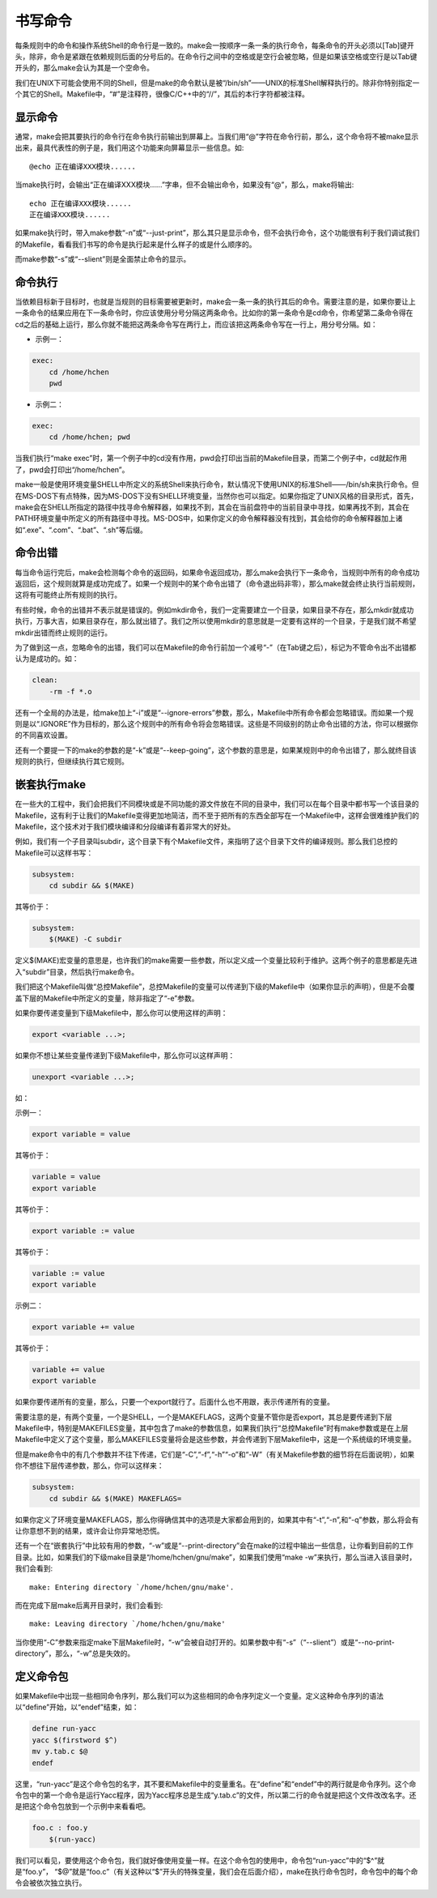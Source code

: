 书写命令
========

每条规则中的命令和操作系统Shell的命令行是一致的。make会一按顺序一条一条的执行命令，每条命令的开头必须以[Tab]键开头，除非，命令是紧跟在依赖规则后面的分号后的。在命令行之间中的空格或是空行会被忽略，但是如果该空格或空行是以Tab键开头的，那么make会认为其是一个空命令。

我们在UNIX下可能会使用不同的Shell，但是make的命令默认是被“/bin/sh”——UNIX的标准Shell解释执行的。除非你特别指定一个其它的Shell。Makefile中，“#”是注释符，很像C/C++中的“//”，其后的本行字符都被注释。

显示命令
--------

通常，make会把其要执行的命令行在命令执行前输出到屏幕上。当我们用“@”字符在命令行前，那么，这个命令将不被make显示出来，最具代表性的例子是，我们用这个功能来向屏幕显示一些信息。如::

    @echo 正在编译XXX模块......

当make执行时，会输出“正在编译XXX模块......”字串，但不会输出命令，如果没有“@”，那么，make将输出::

    echo 正在编译XXX模块......
    正在编译XXX模块......

如果make执行时，带入make参数“-n”或“--just-print”，那么其只是显示命令，但不会执行命令，这个功能很有利于我们调试我们的Makefile，看看我们书写的命令是执行起来是什么样子的或是什么顺序的。

而make参数“-s”或“--slient”则是全面禁止命令的显示。

命令执行
--------

当依赖目标新于目标时，也就是当规则的目标需要被更新时，make会一条一条的执行其后的命令。需要注意的是，如果你要让上一条命令的结果应用在下一条命令时，你应该使用分号分隔这两条命令。比如你的第一条命令是cd命令，你希望第二条命令得在cd之后的基础上运行，那么你就不能把这两条命令写在两行上，而应该把这两条命令写在一行上，用分号分隔。如：

- 示例一：

.. code-block:: makefile

    exec:
        cd /home/hchen
        pwd

- 示例二：

.. code-block:: makefile

    exec:
        cd /home/hchen; pwd

当我们执行“make exec”时，第一个例子中的cd没有作用，pwd会打印出当前的Makefile目录，而第二个例子中，cd就起作用了，pwd会打印出“/home/hchen”。

make一般是使用环境变量SHELL中所定义的系统Shell来执行命令，默认情况下使用UNIX的标准Shell——/bin/sh来执行命令。但在MS-DOS下有点特殊，因为MS-DOS下没有SHELL环境变量，当然你也可以指定。如果你指定了UNIX风格的目录形式，首先，make会在SHELL所指定的路径中找寻命令解释器，如果找不到，其会在当前盘符中的当前目录中寻找，如果再找不到，其会在PATH环境变量中所定义的所有路径中寻找。MS-DOS中，如果你定义的命令解释器没有找到，其会给你的命令解释器加上诸如“.exe”、“.com”、“.bat”、“.sh”等后缀。

命令出错
--------

每当命令运行完后，make会检测每个命令的返回码，如果命令返回成功，那么make会执行下一条命令，当规则中所有的命令成功返回后，这个规则就算是成功完成了。如果一个规则中的某个命令出错了（命令退出码非零），那么make就会终止执行当前规则，这将有可能终止所有规则的执行。

有些时候，命令的出错并不表示就是错误的。例如mkdir命令，我们一定需要建立一个目录，如果目录不存在，那么mkdir就成功执行，万事大吉，如果目录存在，那么就出错了。我们之所以使用mkdir的意思就是一定要有这样的一个目录，于是我们就不希望mkdir出错而终止规则的运行。

为了做到这一点，忽略命令的出错，我们可以在Makefile的命令行前加一个减号“-”（在Tab键之后），标记为不管命令出不出错都认为是成功的。如：

.. code-block:: bash

    clean:
        -rm -f *.o

还有一个全局的办法是，给make加上“-i”或是“--ignore-errors”参数，那么，Makefile中所有命令都会忽略错误。而如果一个规则是以“.IGNORE”作为目标的，那么这个规则中的所有命令将会忽略错误。这些是不同级别的防止命令出错的方法，你可以根据你的不同喜欢设置。

还有一个要提一下的make的参数的是“-k”或是“--keep-going”，这个参数的意思是，如果某规则中的命令出错了，那么就终目该规则的执行，但继续执行其它规则。

嵌套执行make
------------

在一些大的工程中，我们会把我们不同模块或是不同功能的源文件放在不同的目录中，我们可以在每个目录中都书写一个该目录的Makefile，这有利于让我们的Makefile变得更加地简洁，而不至于把所有的东西全部写在一个Makefile中，这样会很难维护我们的Makefile，这个技术对于我们模块编译和分段编译有着非常大的好处。

例如，我们有一个子目录叫subdir，这个目录下有个Makefile文件，来指明了这个目录下文件的编译规则。那么我们总控的Makefile可以这样书写：

.. code-block:: makefile

    subsystem:
        cd subdir && $(MAKE)

其等价于：

.. code-block:: makefile

    subsystem:
        $(MAKE) -C subdir

定义$(MAKE)宏变量的意思是，也许我们的make需要一些参数，所以定义成一个变量比较利于维护。这两个例子的意思都是先进入“subdir”目录，然后执行make命令。

我们把这个Makefile叫做“总控Makefile”，总控Makefile的变量可以传递到下级的Makefile中（如果你显示的声明），但是不会覆盖下层的Makefile中所定义的变量，除非指定了“-e”参数。

如果你要传递变量到下级Makefile中，那么你可以使用这样的声明：

.. code-block:: makefile

    export <variable ...>;

如果你不想让某些变量传递到下级Makefile中，那么你可以这样声明： 

.. code-block:: makefile
    
    unexport <variable ...>;

如：

示例一：

.. code-block:: makefile

    export variable = value

其等价于：

.. code-block:: makefile

    variable = value
    export variable

其等价于：

.. code-block:: makefile

    export variable := value

其等价于：

.. code-block:: makefile

    variable := value
    export variable

示例二：

.. code-block:: makefile

    export variable += value

其等价于：

.. code-block:: makefile
    
    variable += value
    export variable

如果你要传递所有的变量，那么，只要一个export就行了。后面什么也不用跟，表示传递所有的变量。

需要注意的是，有两个变量，一个是SHELL，一个是MAKEFLAGS，这两个变量不管你是否export，其总是要传递到下层 Makefile中，特别是MAKEFILES变量，其中包含了make的参数信息，如果我们执行“总控Makefile”时有make参数或是在上层 Makefile中定义了这个变量，那么MAKEFILES变量将会是这些参数，并会传递到下层Makefile中，这是一个系统级的环境变量。

但是make命令中的有几个参数并不往下传递，它们是“-C”,“-f”,“-h”“-o”和“-W”（有关Makefile参数的细节将在后面说明），如果你不想往下层传递参数，那么，你可以这样来：
   
.. code-block:: makefile

    subsystem:
        cd subdir && $(MAKE) MAKEFLAGS=

如果你定义了环境变量MAKEFLAGS，那么你得确信其中的选项是大家都会用到的，如果其中有“-t”,“-n”,和“-q”参数，那么将会有让你意想不到的结果，或许会让你异常地恐慌。

还有一个在“嵌套执行”中比较有用的参数，“-w”或是“--print-directory”会在make的过程中输出一些信息，让你看到目前的工作目录。比如，如果我们的下级make目录是“/home/hchen/gnu/make”，如果我们使用“make -w”来执行，那么当进入该目录时，我们会看到::

    make: Entering directory `/home/hchen/gnu/make'.

而在完成下层make后离开目录时，我们会看到::

    make: Leaving directory `/home/hchen/gnu/make'

当你使用“-C”参数来指定make下层Makefile时，“-w”会被自动打开的。如果参数中有“-s”（“--slient”）或是“--no-print-directory”，那么，“-w”总是失效的。

定义命令包
----------

如果Makefile中出现一些相同命令序列，那么我们可以为这些相同的命令序列定义一个变量。定义这种命令序列的语法以“define”开始，以“endef”结束，如：

.. code-block:: makefile

    define run-yacc
    yacc $(firstword $^)
    mv y.tab.c $@
    endef

这里，“run-yacc”是这个命令包的名字，其不要和Makefile中的变量重名。在“define”和“endef”中的两行就是命令序列。这个命令包中的第一个命令是运行Yacc程序，因为Yacc程序总是生成“y.tab.c”的文件，所以第二行的命令就是把这个文件改改名字。还是把这个命令包放到一个示例中来看看吧。

.. code-block:: makefile

    foo.c : foo.y
        $(run-yacc)

我们可以看见，要使用这个命令包，我们就好像使用变量一样。在这个命令包的使用中，命令包“run-yacc”中的“$^”就是“foo.y”， “$@”就是“foo.c”（有关这种以“$”开头的特殊变量，我们会在后面介绍），make在执行命令包时，命令包中的每个命令会被依次独立执行。
